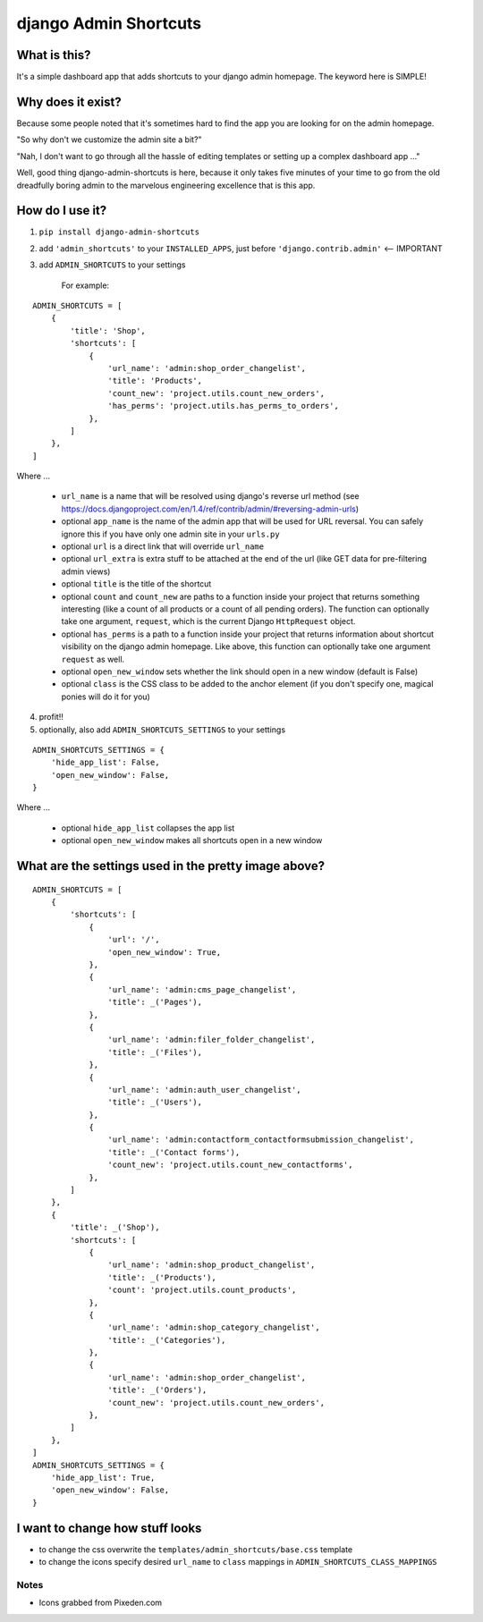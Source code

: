 ======================
django Admin Shortcuts
======================

.. image:: https://raw.github.com/alesdotio/django-admin-shortcuts/gh-pages/images/django-admin-shortcuts.png



What is this?
=============

It's a simple dashboard app that adds shortcuts to your django admin homepage. The keyword here is SIMPLE!


Why does it exist?
==================

Because some people noted that it's sometimes hard to find the app you are looking for on the admin homepage.

"So why don't we customize the admin site a bit?"

"Nah, I don't want to go through all the hassle of editing templates or setting up a complex dashboard app ..."

Well, good thing django-admin-shortcuts is here, because it only takes five minutes of your time to go from the old
dreadfully boring admin to the marvelous engineering excellence that is this app.


How do I use it?
================

1) ``pip install django-admin-shortcuts``

2) add ``'admin_shortcuts'`` to your ``INSTALLED_APPS``, just before ``'django.contrib.admin'`` <-- IMPORTANT

3) add ``ADMIN_SHORTCUTS`` to your settings

    For example:
::

    ADMIN_SHORTCUTS = [
        {
            'title': 'Shop',
            'shortcuts': [
                {
                    'url_name': 'admin:shop_order_changelist',
                    'title': 'Products',
                    'count_new': 'project.utils.count_new_orders',
                    'has_perms': 'project.utils.has_perms_to_orders',
                },
            ]
        },
    ]

Where ...

    * ``url_name`` is a name that will be resolved using django's reverse url method (see https://docs.djangoproject.com/en/1.4/ref/contrib/admin/#reversing-admin-urls)
    * optional ``app_name`` is the name of the admin app that will be used for URL reversal. You can safely ignore this if you have only one admin site in your ``urls.py``
    * optional ``url`` is a direct link that will override ``url_name``
    * optional ``url_extra`` is extra stuff to be attached at the end of the url (like GET data for pre-filtering admin views)
    * optional ``title`` is the title of the shortcut
    * optional ``count`` and ``count_new`` are paths to a function inside your project that returns something interesting (like a count of all products or a count of all pending orders).
      The function can optionally take one argument, ``request``, which is the current Django ``HttpRequest`` object.
    * optional ``has_perms`` is a path to a function inside your project that returns information about shortcut visibility on the django admin homepage.
      Like above, this function can optionally take one argument ``request`` as well.
    * optional ``open_new_window`` sets whether the link should open in a new window (default is False)
    * optional ``class`` is the CSS class to be added to the anchor element (if you don't specify one, magical ponies will do it for you)

4) profit!!

5) optionally, also add ``ADMIN_SHORTCUTS_SETTINGS`` to your settings

::

    ADMIN_SHORTCUTS_SETTINGS = {
        'hide_app_list': False,
        'open_new_window': False,
    }


Where ...

    * optional ``hide_app_list`` collapses the app list
    * optional ``open_new_window`` makes all shortcuts open in a new window


What are the settings used in the pretty image above?
=====================================================

::

    ADMIN_SHORTCUTS = [
        {
            'shortcuts': [
                {
                    'url': '/',
                    'open_new_window': True,
                },
                {
                    'url_name': 'admin:cms_page_changelist',
                    'title': _('Pages'),
                },
                {
                    'url_name': 'admin:filer_folder_changelist',
                    'title': _('Files'),
                },
                {
                    'url_name': 'admin:auth_user_changelist',
                    'title': _('Users'),
                },
                {
                    'url_name': 'admin:contactform_contactformsubmission_changelist',
                    'title': _('Contact forms'),
                    'count_new': 'project.utils.count_new_contactforms',
                },
            ]
        },
        {
            'title': _('Shop'),
            'shortcuts': [
                {
                    'url_name': 'admin:shop_product_changelist',
                    'title': _('Products'),
                    'count': 'project.utils.count_products',
                },
                {
                    'url_name': 'admin:shop_category_changelist',
                    'title': _('Categories'),
                },
                {
                    'url_name': 'admin:shop_order_changelist',
                    'title': _('Orders'),
                    'count_new': 'project.utils.count_new_orders',
                },
            ]
        },
    ]
    ADMIN_SHORTCUTS_SETTINGS = {
        'hide_app_list': True,
        'open_new_window': False,
    }



I want to change how stuff looks
================================

* to change the css overwrite the ``templates/admin_shortcuts/base.css`` template
* to change the icons specify desired ``url_name`` to ``class`` mappings in ``ADMIN_SHORTCUTS_CLASS_MAPPINGS``


Notes
-----

* Icons grabbed from Pixeden.com



.. image:: https://d2weczhvl823v0.cloudfront.net/alesdotio/django-admin-shortcuts/trend.png
   :alt: Bitdeli badge
   :target: https://bitdeli.com/free

